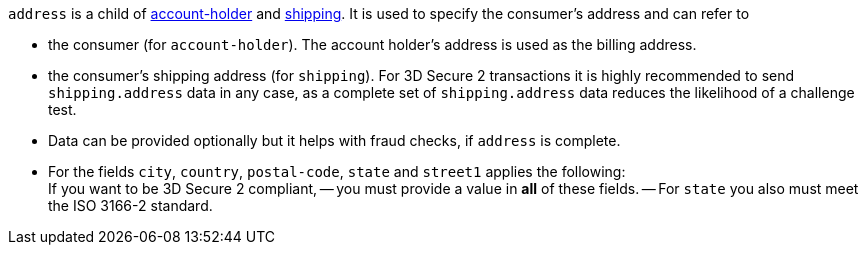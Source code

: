 // This include file requires the shortcut {listname} in the link, as this include file is used in different environments.
// The shortcut guarantees that the target of the link remains in the current environment.

``address`` is a child of
<<CC_Fields_{listname}_request_accountholder, account-holder>> and <<CC_Fields_{listname}_request_shipping, shipping>>. It is used to specify the consumer's address and can refer to

- the consumer (for ``account-holder``). The account holder's address is used as the billing address.
- the consumer's shipping address (for ``shipping``). For 3D Secure 2 transactions it is highly recommended to send ``shipping.address`` data in any case, as a complete set of ``shipping.address`` data reduces the likelihood of a challenge test.

//-

[NOTE] 
- Data can be provided optionally but it helps with fraud checks, if ``address`` is complete.
- For the fields ``city``, ``country``, ``postal-code``, ``state`` and ``street1`` applies the following: +
If you want to be 3D Secure 2 compliant, 
-- you must provide a value in *all* of these fields.
-- For ``state`` you also must meet the ISO 3166-2 standard.
